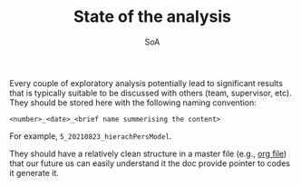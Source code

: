 #+TITLE: State of the analysis
#+SUBTITLE: SoA

Every couple of exploratory analysis potentially lead to significant results that is typically suitable to be discussed with others (team, supervisor, etc).
They should be stored here with the following naming convention:

=<number>_<date>_<brief name summerising the content>=

For example, =5_20210823_hierachPersModel=.

They should have a relatively clean structure in a master file  (e.g., [[./5_20210823_hierachPersModel/msoanb.org][org file]])
that our future us can easily understand it the doc provide pointer to codes it generate it.
